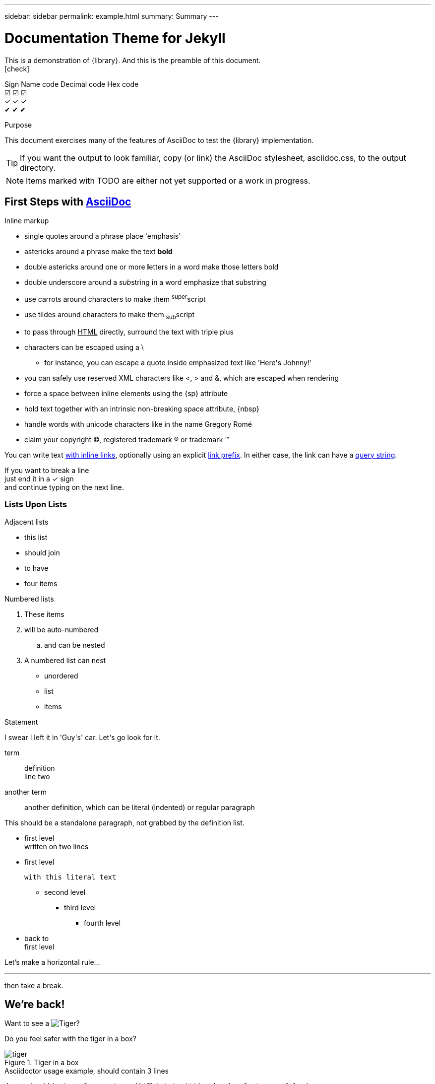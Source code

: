 ---
sidebar: sidebar
permalink: example.html
summary: Summary
---

= Documentation Theme for Jekyll 
:hardbreaks:
:nofooter:
:icons: font
:linkattrs:
:imagesdir: ./media/
:plus: &#x2713;

[role='lead']
This is a demonstration of {library}. And this is the preamble of this document.
icon:check[]

Sign    Name code   Decimal code    Hex code
☑       &#9745; &#x2611;
✓       &#10003;    &#x2713;
✔       &#10004;    &#x2714;


[[purpose]]
.Purpose
****
This document exercises many of the features of AsciiDoc to test the {library} implementation.
****

TIP: If you want the output to look familiar, copy (or link) the AsciiDoc stylesheet, asciidoc.css, to the output directory.

NOTE: Items marked with TODO are either not yet supported or a work in progress.

[[first,First Steps]]
== First Steps with http://asciidoc.org[AsciiDoc]

.Inline markup
* single quotes around a phrase place 'emphasis'
* astericks around a phrase make the text *bold*
* double astericks around one or more **l**etters in a word make those letters bold
* double underscore around a __sub__string in a word emphasize that substring
* use carrots around characters to make them ^super^script
* use tildes around characters to make them ~sub~script
ifdef::basebackend-html[]
* to pass through +++<u>HTML</u>+++ directly, surround the text with triple plus
endif::basebackend-html[]
ifdef::basebackend-docbook[]
* to pass through +++<constant>XML</constant>+++ directly, surround the text with triple plus
endif::basebackend-docbook[]

// separate two adjacent lists using a line comment (only the leading // is required)

- characters can be escaped using a {backslash}
* for instance, you can escape a quote inside emphasized text like 'Here\'s Johnny!'
- you can safely use reserved XML characters like <, > and &, which are escaped when rendering
- force a space{sp}between inline elements using the \{sp} attribute
- hold text together with an intrinsic non-breaking{nbsp}space attribute, \{nbsp}
- handle words with unicode characters like in the name Gregory Romé
- claim your copyright (C), registered trademark (R) or trademark (TM)

You can write text http://example.com[with inline links], optionally{sp}using an explicit link:http://example.com[link prefix]. In either case, the link can have a http://example.com?foo=bar&lang=en[query string].

If you want to break a line +
just end it in a {plus} sign +
and continue typing on the next line.

=== Lists Upon Lists

.Adjacent lists
* this list
* should join

* to have
* four items

[[numbered]]
.Numbered lists
. These items
. will be auto-numbered
.. and can be nested
. A numbered list can nest
* unordered
* list
* items

.Statement
I swear I left it in 'Guy\'s' car. Let\'s go look for it.

[[defs]]
term::
  definition
line two
[[another_term]]another term::

  another definition, which can be literal (indented) or regular paragraph

This should be a standalone paragraph, not grabbed by the definition list.

[[nested]]
* first level
written on two lines
* first level
+
....
with this literal text
....
+
** second level
*** third level
- fourth level
* back to +
first level

// this is just a comment

Let's make a horizontal rule...

'''

then take a break.

////
We'll be right with you...

after this brief interruption.
////

== We're back!

Want to see a image:tiger.png[Tiger]?

Do you feel safer with the tiger in a box?

.Tiger in a box
image::tiger.png[]

.Asciidoctor usage example, should contain 3 lines
[source, ruby]
----
doc = Asciidoctor::Document.new("*This* is it!", :header_footer => false)

puts doc.render
----

// FIXME: use ifdef to show output according to backend
Here's what it outputs (using the built-in templates):

....
<div class="paragraph">
  <p><strong>This</strong> is it!</p>
</div>
....

=== ``Quotes''

____
AsciiDoc is 'so' *powerful*!
____

This verse comes to mind.

[verse]
La la la

Here's another quote:

[quote, Sir Arthur Conan Doyle, The Adventures of Sherlock Holmes]
____
When you have eliminated all which is impossible, then whatever remains, however improbable, must be the truth.
____

Getting Literal [[literally]]
-----------------------------

 Want to get literal? Just prefix a line with a space (just one will do).

....
I'll join that party, too.
....

We forgot to mention in <<numbered>> that you can change the numbering style.

.. first item (yeah!)
.. second item, looking `so mono`
.. third item, +mono+ it is!

// This attribute line will get reattached to the next block
// despite being followed by a trailing blank line
[id='wrapup']

== Wrap-up

NOTE: AsciiDoc is quite cool, you should try it!

[TIP]
.Info
=====
Go to this URL to learn more about it:

* http://asciidoc.org

Or you could return to the xref:first[] or <<purpose,Purpose>>.
=====

Here's a reference to the definition of <<another_term>>, in case you forgot it.

[NOTE]
One more thing. Happy documenting!

[[google]]When all else fails, head over to <http://google.com>.
